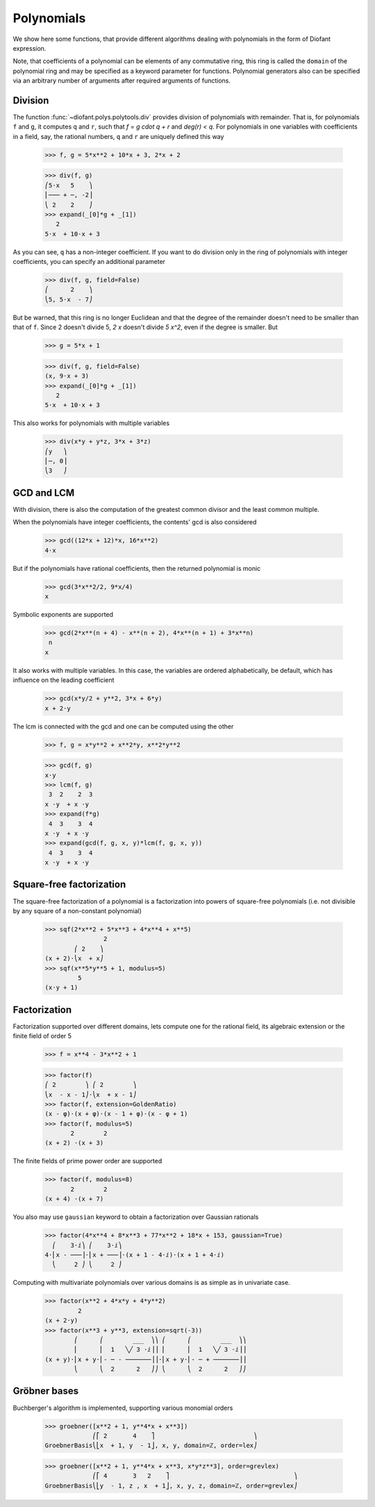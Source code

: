 =============
 Polynomials
=============

..
    >>> init_printing(pretty_print=True)

We show here some functions, that provide different algorithms dealing
with polynomials in the form of Diofant expression.

Note, that coefficients of a polynomial can be elements of any
commutative ring, this ring is called the ``domain`` of the polynomial
ring and may be specified as a keyword parameter for functions.
Polynomial generators also can be specified via an arbitrary number of
arguments after required arguments of functions.

Division
========

The function :func:`~diofant.polys.polytools.div` provides
division of polynomials with remainder.
That is, for polynomials ``f`` and ``g``, it computes ``q`` and ``r``, such
that `f = g \cdot q + r` and `\deg(r) < q`. For polynomials in one variables
with coefficients in a field, say, the rational numbers, ``q`` and ``r`` are
uniquely defined this way

    >>> f, g = 5*x**2 + 10*x + 3, 2*x + 2

    >>> div(f, g)
    ⎛5⋅x   5    ⎞
    ⎜─── + ─, -2⎟
    ⎝ 2    2    ⎠
    >>> expand(_[0]*g + _[1])
       2
    5⋅x  + 10⋅x + 3

As you can see, ``q`` has a non-integer coefficient. If you want to do division
only in the ring of polynomials with integer coefficients, you can specify an
additional parameter

    >>> div(f, g, field=False)
    ⎛      2    ⎞
    ⎝5, 5⋅x  - 7⎠

But be warned, that this ring is no longer Euclidean and that the degree of the
remainder doesn't need to be smaller than that of ``f``. Since 2 doesn't divide 5,
`2 x` doesn't divide `5 x^2`, even if the degree is smaller. But

    >>> g = 5*x + 1

    >>> div(f, g, field=False)
    (x, 9⋅x + 3)
    >>> expand(_[0]*g + _[1])
       2
    5⋅x  + 10⋅x + 3

This also works for polynomials with multiple variables

    >>> div(x*y + y*z, 3*x + 3*z)
    ⎛y   ⎞
    ⎜─, 0⎟
    ⎝3   ⎠

GCD and LCM
===========

With division, there is also the computation of the greatest common divisor and
the least common multiple.

When the polynomials have integer coefficients, the contents' gcd is also
considered

    >>> gcd((12*x + 12)*x, 16*x**2)
    4⋅x

But if the polynomials have rational coefficients, then the returned polynomial is
monic

    >>> gcd(3*x**2/2, 9*x/4)
    x

Symbolic exponents are supported

    >>> gcd(2*x**(n + 4) - x**(n + 2), 4*x**(n + 1) + 3*x**n)
     n
    x

It also works with multiple variables. In this case, the variables are ordered
alphabetically, be default, which has influence on the leading coefficient

    >>> gcd(x*y/2 + y**2, 3*x + 6*y)
    x + 2⋅y

The lcm is connected with the gcd and one can be computed using the other

    >>> f, g = x*y**2 + x**2*y, x**2*y**2

    >>> gcd(f, g)
    x⋅y
    >>> lcm(f, g)
     3  2    2  3
    x ⋅y  + x ⋅y
    >>> expand(f*g)
     4  3    3  4
    x ⋅y  + x ⋅y
    >>> expand(gcd(f, g, x, y)*lcm(f, g, x, y))
     4  3    3  4
    x ⋅y  + x ⋅y

Square-free factorization
=========================

The square-free factorization of a polynomial is a factorization into powers
of square-free polynomials (i.e. not divisible by any square of a
non-constant polynomial)

    >>> sqf(2*x**2 + 5*x**3 + 4*x**4 + x**5)
                    2
            ⎛ 2    ⎞
    (x + 2)⋅⎝x  + x⎠
    >>> sqf(x**5*y**5 + 1, modulus=5)
             5
    (x⋅y + 1)

Factorization
=============

Factorization supported over different domains, lets compute one for the
rational field, its algebraic extension or the finite field of order 5

    >>> f = x**4 - 3*x**2 + 1

    >>> factor(f)
    ⎛ 2        ⎞ ⎛ 2        ⎞
    ⎝x  - x - 1⎠⋅⎝x  + x - 1⎠
    >>> factor(f, extension=GoldenRatio)
    (x - φ)⋅(x + φ)⋅(x - 1 + φ)⋅(x - φ + 1)
    >>> factor(f, modulus=5)
           2        2
    (x + 2) ⋅(x + 3)

The finite fields of prime power order are supported

    >>> factor(f, modulus=8)
           2        2
    (x + 4) ⋅(x + 7)

You also may use ``gaussian`` keyword to obtain a factorization over
Gaussian rationals

    >>> factor(4*x**4 + 8*x**3 + 77*x**2 + 18*x + 153, gaussian=True)
      ⎛    3⋅ⅈ⎞ ⎛    3⋅ⅈ⎞
    4⋅⎜x - ───⎟⋅⎜x + ───⎟⋅(x + 1 - 4⋅ⅈ)⋅(x + 1 + 4⋅ⅈ)
      ⎝     2 ⎠ ⎝     2 ⎠

Computing with multivariate polynomials over various domains is as simple as in
univariate case.

    >>> factor(x**2 + 4*x*y + 4*y**2)
             2
    (x + 2⋅y)
    >>> factor(x**3 + y**3, extension=sqrt(-3))
            ⎛      ⎛        ___  ⎞⎞ ⎛      ⎛        ___  ⎞⎞
            ⎜      ⎜  1   ╲╱ 3 ⋅ⅈ⎟⎟ ⎜      ⎜  1   ╲╱ 3 ⋅ⅈ⎟⎟
    (x + y)⋅⎜x + y⋅⎜- ─ - ───────⎟⎟⋅⎜x + y⋅⎜- ─ + ───────⎟⎟
            ⎝      ⎝  2      2   ⎠⎠ ⎝      ⎝  2      2   ⎠⎠

Gröbner bases
=============

Buchberger's algorithm is implemented, supporting various monomial orders

    >>> groebner([x**2 + 1, y**4*x + x**3])
                 ⎛⎡ 2       4    ⎤                           ⎞
    GroebnerBasis⎝⎣x  + 1, y  - 1⎦, x, y, domain=ℤ, order=lex⎠


    >>> groebner([x**2 + 1, y**4*x + x**3, x*y*z**3], order=grevlex)
                 ⎛⎡ 4       3   2    ⎤                                  ⎞
    GroebnerBasis⎝⎣y  - 1, z , x  + 1⎦, x, y, z, domain=ℤ, order=grevlex⎠
